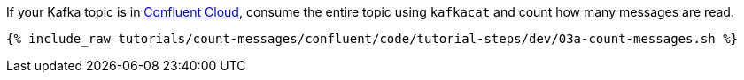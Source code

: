 If your Kafka topic is in https://www.confluent.io/confluent-cloud/tryfree/[Confluent Cloud], consume the entire topic using `kafkacat` and count how many messages are read.
  
+++++
<pre class="snippet"><code class="java">{% include_raw tutorials/count-messages/confluent/code/tutorial-steps/dev/03a-count-messages.sh %}</code></pre>
+++++
